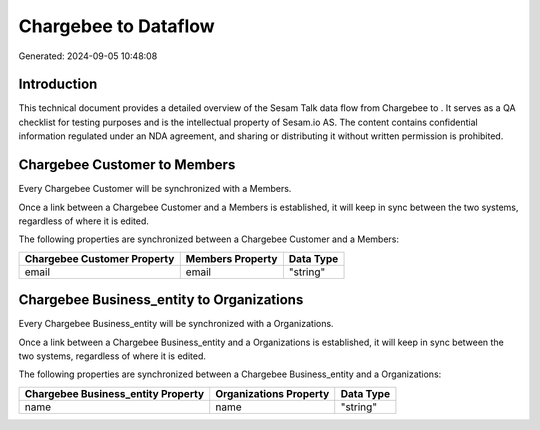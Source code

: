 ======================
Chargebee to  Dataflow
======================

Generated: 2024-09-05 10:48:08

Introduction
------------

This technical document provides a detailed overview of the Sesam Talk data flow from Chargebee to . It serves as a QA checklist for testing purposes and is the intellectual property of Sesam.io AS. The content contains confidential information regulated under an NDA agreement, and sharing or distributing it without written permission is prohibited.

Chargebee Customer to  Members
------------------------------
Every Chargebee Customer will be synchronized with a  Members.

Once a link between a Chargebee Customer and a  Members is established, it will keep in sync between the two systems, regardless of where it is edited.

The following properties are synchronized between a Chargebee Customer and a  Members:

.. list-table::
   :header-rows: 1

   * - Chargebee Customer Property
     -  Members Property
     -  Data Type
   * - email
     - email
     - "string"


Chargebee Business_entity to  Organizations
-------------------------------------------
Every Chargebee Business_entity will be synchronized with a  Organizations.

Once a link between a Chargebee Business_entity and a  Organizations is established, it will keep in sync between the two systems, regardless of where it is edited.

The following properties are synchronized between a Chargebee Business_entity and a  Organizations:

.. list-table::
   :header-rows: 1

   * - Chargebee Business_entity Property
     -  Organizations Property
     -  Data Type
   * - name
     - name
     - "string"

